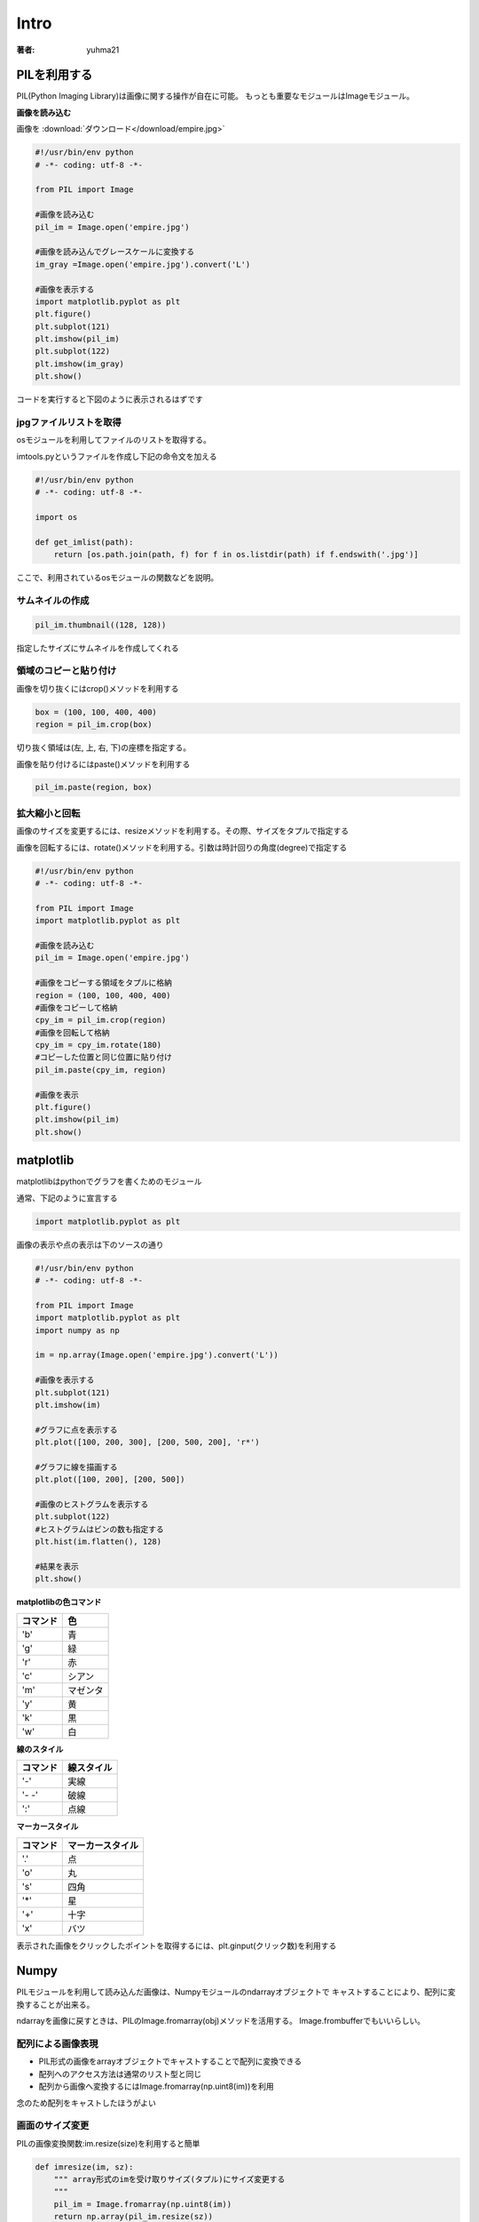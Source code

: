 ======================
Intro
======================

:著者: yuhma21

PILを利用する
============================================


PIL(Python Imaging Library)は画像に関する操作が自在に可能。
もっとも重要なモジュールはImageモジュール。

**画像を読み込む**

画像を
:download:`ダウンロード</download/empire.jpg>`

.. code-block:: python

   #!/usr/bin/env python
   # -*- coding: utf-8 -*-

   from PIL import Image

   #画像を読み込む
   pil_im = Image.open('empire.jpg')

   #画像を読み込んでグレースケールに変換する
   im_gray =Image.open('empire.jpg').convert('L')

   #画像を表示する
   import matplotlib.pyplot as plt
   plt.figure()
   plt.subplot(121)
   plt.imshow(pil_im)
   plt.subplot(122)
   plt.imshow(im_gray)
   plt.show()

コードを実行すると下図のように表示されるはずです

.. image:: /cv/pilread.png

jpgファイルリストを取得
------------------------------------

osモジュールを利用してファイルのリストを取得する。

imtools.pyというファイルを作成し下記の命令文を加える

.. code-block:: python

   #!/usr/bin/env python
   # -*- coding: utf-8 -*-

   import os

   def get_imlist(path):
       return [os.path.join(path, f) for f in os.listdir(path) if f.endswith('.jpg')]

ここで、利用されているosモジュールの関数などを説明。

.. function:: join(path1[, path2[, ...]])
   :module: os.path

   パスを結合する

   .. code-block:: python

      >>> import os
      >>> p = 'c:\'
      >>> f = 'foo.jpg'
      >>> os.path.join(p, f)
      'c:\foo.jpg'

.. function:: endswith(suffix)
   :module: str

   文字列strでsuffixの文字列で終了している場合、Trueを返す。そうでない場合はFalse

   .. code-block:: python

      >>> 'foo.png'.endswith('png')
      True
      >>> 'foo.png'.endswith()
      False

サムネイルの作成
-------------------------

.. code-block:: python

   pil_im.thumbnail((128, 128))

指定したサイズにサムネイルを作成してくれる

領域のコピーと貼り付け
--------------------------------

画像を切り抜くにはcrop()メソッドを利用する

.. code-block:: python

   box = (100, 100, 400, 400)
   region = pil_im.crop(box)

切り抜く領域は(左, 上, 右, 下)の座標を指定する。

画像を貼り付けるにはpaste()メソッドを利用する

.. code-block:: python

   pil_im.paste(region, box)

拡大縮小と回転
-------------------------------

画像のサイズを変更するには、resizeメソッドを利用する。その際、サイズをタプルで指定する

画像を回転するには、rotate()メソッドを利用する。引数は時計回りの角度(degree)で指定する

.. code-block:: python

   #!/usr/bin/env python
   # -*- coding: utf-8 -*-

   from PIL import Image
   import matplotlib.pyplot as plt

   #画像を読み込む
   pil_im = Image.open('empire.jpg')

   #画像をコピーする領域をタプルに格納
   region = (100, 100, 400, 400)
   #画像をコピーして格納
   cpy_im = pil_im.crop(region)
   #画像を回転して格納
   cpy_im = cpy_im.rotate(180)
   #コピーした位置と同じ位置に貼り付け
   pil_im.paste(cpy_im, region)

   #画像を表示
   plt.figure()
   plt.imshow(pil_im)
   plt.show()

.. image:: /cv/rotePaste.png

matplotlib
=======================

matplotlibはpythonでグラフを書くためのモジュール

通常、下記のように宣言する

.. code-block:: python

   import matplotlib.pyplot as plt

画像の表示や点の表示は下のソースの通り

.. code-block:: python

   #!/usr/bin/env python
   # -*- coding: utf-8 -*-
   
   from PIL import Image
   import matplotlib.pyplot as plt
   import numpy as np
   
   im = np.array(Image.open('empire.jpg').convert('L'))
   
   #画像を表示する
   plt.subplot(121)
   plt.imshow(im)
   
   #グラフに点を表示する
   plt.plot([100, 200, 300], [200, 500, 200], 'r*')
   
   #グラフに線を描画する
   plt.plot([100, 200], [200, 500])
   
   #画像のヒストグラムを表示する
   plt.subplot(122)
   #ヒストグラムはビンの数も指定する
   plt.hist(im.flatten(), 128)
   
   #結果を表示
   plt.show()

.. image:: /cv/matplottest.png

**matplotlibの色コマンド**

================  ========================
コマンド              色
================  ========================
'b'                青
'g'                緑
'r'                赤
'c'                シアン
'm'                マゼンタ
'y'                黄
'k'                黒
'w'                白
================  ========================

**線のスタイル**

================  ========================
コマンド              線スタイル
================  ========================
'-'                実線
'- -'              破線
':'                点線
================  ========================

**マーカースタイル**

================  ========================
コマンド              マーカースタイル
================  ========================
'.'                点
'o'                丸
's'                四角
'*'                星
'+'                十字
'x'                バツ
================  ========================

表示された画像をクリックしたポイントを取得するには、plt.ginput(クリック数)を利用する

Numpy
==============================

PILモジュールを利用して読み込んだ画像は、Numpyモジュールのndarrayオブジェクトで
キャストすることにより、配列に変換することが出来る。

ndarrayを画像に戻すときは、PILのImage.fromarray(obj)メソッドを活用する。
Image.frombufferでもいいらしい。

配列による画像表現
--------------------------

* PIL形式の画像をarrayオブジェクトでキャストすることで配列に変換できる
* 配列へのアクセス方法は通常のリスト型と同じ
* 配列から画像へ変換するにはImage.fromarray(np.uint8(im))を利用

念のため配列をキャストしたほうがよい

画面のサイズ変更
--------------------------

PILの画像変換関数:im.resize(size)を利用すると簡単

.. code-block:: python

   def imresize(im, sz):
       """ array形式のimを受け取りサイズ(タプル)にサイズ変更する
       """
       pil_im = Image.fromarray(np.uint8(im))
       return np.array(pil_im.resize(sz))

ヒストグラム平坦化
----------------------------

画像全体の明暗のレベルを均一化するために、ヒストグラムの平坦化を行う。

* 画像の明度が同じようになるために利用する
* コントラストを向上させる

.. code-block:: python

   def histeq(im, nbr_bins=256):
       """ グレースケール画像のヒストグラム平坦化
           array形式のグレースケール画像を受け取る
       """
       #画像のヒストグラムを取得する
       imhist, bins = np.histogram(im.flatten(), nbr_bins, normed=True)
       cdf = imhist.cumsum()
       cdf = 255 * cdf / cdf[-1]
       #cdfを線形保管し、新しいピクセル値にする
       im2 = np.interp(im.flatten(),bins[:-1], cdf)
   
       return im2.reshape(im.shape), cdf

.. function:: histgram(a, bins=10, range=None, normed=False)
   :module: numpy

   ヒストグラムのデータを計算する

   a:配列

   normed:正規化するかどうか

.. function:: cumsum(a, axis=None, dtype=None, out=None)
   :module: numpy

   累積度数分布を計算する

   a:対象の配列

   axis:累積度数分布を行う方向を決める

   dtype:出力の型を決める

   .. code-block:: python
   
      >>> a = np.array([[3,2,1], [4,5,6]])
      >>> a
      array([[3, 2, 1],
             [4, 5, 6]])
      >>> np.cumsum(a)
      array([ 3,  5,  6, 10, 15, 21])

.. function:: interp(x, xp, fp)
   :module: numpy

   一次元の線形保管を行う。xpの写像fpの対応関係をxに適用する

   x:変換を適用する配列

   .. code-block:: python
   
      >>> import numpy as np
      >>> xp = [1, 3, 5]
      >>> fp = [2, 6, 10]
      >>> x = [2, 4]
      >>> np.interp(x, xp, fp)
      array([4., 8.])
      >>> #外挿はできない
      >>> x = [7, 8]
      >>> np.interp(x, xp, fp)
      array([10., 10.])
      >>> 当然、非線形な写像は扱えない
      >>> fp = [1, 9, 25]
      >>> x = [2, 4]
      >>> np.interp(x, xp, fp)
      array([5, 17])

.. code-block:: python

   #!/usr/bin/env python
   # -*- coding: utf-8 -*-
   
   from PIL import Image
   import numpy as np
   import matplotlib.pyplot as plt
   
   im = np.array(Image.open('empire.jpg').convert('L')).flatten()
   #ヒストグラムを取得する
   imhist, bins = np.histogram(im, 256, normed=True)
   cdf = imhist.cumsum()
   #正規化する
   cdf_norm = 255 * cdf / cdf[-1]
   #cdf_normを線形補完する
   im2 = np.interp(im.flatten(), bins[:-1], cdf_norm)
   
   plt.figure()
   plt.subplot(121)
   plt.plot(imhist)
   plt.subplot(122)
   plt.plot(cdf)
   plt.figure()
   plt.plot(im2,'.')
   plt.show()

.. image:: /cv/cdf.png

.. image:: /cv/interp.png

平均画像
--------------

PILモジュールのImage.composite(image1, image2, mask)を利用するのが吉

画像の主成分分析
---------------------

* 主成分分析（Principal Component Analysis）は次元削減を行うのに有用な方法。
* 訓練データの次元削減をする
* 重要度順に並んだ座標軸に値を変換

**numpyではSVD(Singular Value Decomposition)を利用**

.. function:: svd(a)
   :module: numpy.linalg

   U:

   S:分散を返す

   V:写像行列を返す

pickleモジュール
===========================

オブジェクトの状態を保存できる。学習済みのオブジェクトを一旦保存し、
再度、呼び出すときなどに非常に有効。

.. code-block:: python

  import pickle
  from sklern import svm
  clf = svm.SVC('linear')
  f = open('test.pkl', 'wb')
  plckle.dump(clf, f)
  f.close()

再度、呼び出すときは下記の通り

.. code-block:: python

   import pickle
   from sklern import svm
   f = open('test.pkl', 'rb')
   clf = plckle.dump(f)
   f.close()

withディレクティプを使って、closeの処理を省略してもよい

SciPy
=================================

SciPyはNumPy上に構築された、数値積分、最適化、統計、信号処理を行うパッケージ

画像をぼかす
-----------------------------

ガウシアンカーネルを利用してぼかす。

.. math::
   
   I_\sigma = I \times G_\sigma

   G_\sigma = \frac{1}{2\pi\sigma}e^{-(x^{2}+y^{2})/2\sigma^{2}}

画像の微分
--------------------

.. math::
   
   |\nabla |=\sqrt{I_x^{2}+I_y^{2}}

モルフォロジー
-----------------------

* モルフォロジーは基本図形を計測したり解析したりする画像処理手法
* 通常、2値画像に利用されるが、グレースケールでも良い
* 物体の数を数えたり、大きさを測定したりする。

モルフォロジーはscipy.ndimageモジュールのmorphogyにまとめてある

2値画像用の計数や測定関数はscipy.ndimageモジュールのmeasurementsにある

**画像の物体を数える**

画像を
:download:`ダウンロード</download/houses.png>`

.. code-block:: python

   #!/usr/bin/env python
   # -*- coding: utf-8 -*-
   
   from PIL import Image
   from scipy.ndimage import measurements, morphology
   import numpy as np
   import matplotlib.pyplot as plt
   
   #画像を読み込んで2値化
   im = np.array(Image.open('houses.png').convert('L'))
   im = 1 * (im < 128)
   
   labels, nbr_objects = measurements.label(im)
   print('number of objects:',nbr_objects)
   
   plt.imshow(labels)
   plt.show()

.. image:: /cv/morpho.png

コード中のmeasuments.labelメソッドが返すlabelは物体を認識した画像のNoを
ラベリングした配列を返す

例えば

.. code-block:: python

   [1, 0, 0, 1]
   [1, 0, 0, 0]
   [0, 0, 0, 0]
   [0, 0, 0, 1]

という画像があった場合、オブジェクト数は3となる。そしてそれをラベリングしたものが下記の通り

.. code-block:: python

   [1, 0, 0, 2]
   [1, 0, 0, 0]
   [0, 0, 0, 0]
   [0, 0, 0, 3]

上記の例では物体がつながっている箇所があるのでOpening演算を実施し、分離する

.. code-block:: python

   #!/usr/bin/env python
   # -*- coding: utf-8 -*-
   
   from PIL import Image
   from scipy.ndimage import measurements, morphology
   import numpy as np
   import matplotlib.pyplot as plt
   
   #画像を読み込んで2値化
   im = np.array(Image.open('houses.png').convert('L'))
   im = 1 * (im < 128)
   
   labels, nbr_objects = measurements.label(im)
   print('number of objects:',nbr_objects)
   
   im_open = morphology.binary_opening(im, np.ones((9, 5)), iterations=2)
   labels_open, nbr_objects_open = measurements.label(im_open)
   print('number of opening_objects:',nbr_objects_open)
   
   plt.subplot(221)
   plt.imshow(im)
   plt.subplot(222)
   plt.imshow(labels)
   plt.subplot(223)
   plt.imshow(im_open)
   plt.subplot(224)
   plt.imshow(labels_open)
   plt.show()

iterationは演算回数

.. image:: /cv/morphoopen.png

便利なSciPyモジュール
------------------------------------

.matファイルを読み書きする
^^^^^^^^^^^^^^^^^^^^^^^^^^^^^

Matlabの.matファイルを読み書きできる

.. code-block:: python

  import scipy.io
  data = scipy.io.loadmat('test.mat')

配列を画像として保存する
^^^^^^^^^^^^^^^^^^^^^^^^^^^^^^^^^^

配列を画像として保存できる。miscにはlenaもいる

.. code-block:: python

   from scipy import misc
   import numpy as np

   lena = np.array(misc.lena())
   misc.imsave('lena.jpg', lena)

高度な例
============================
